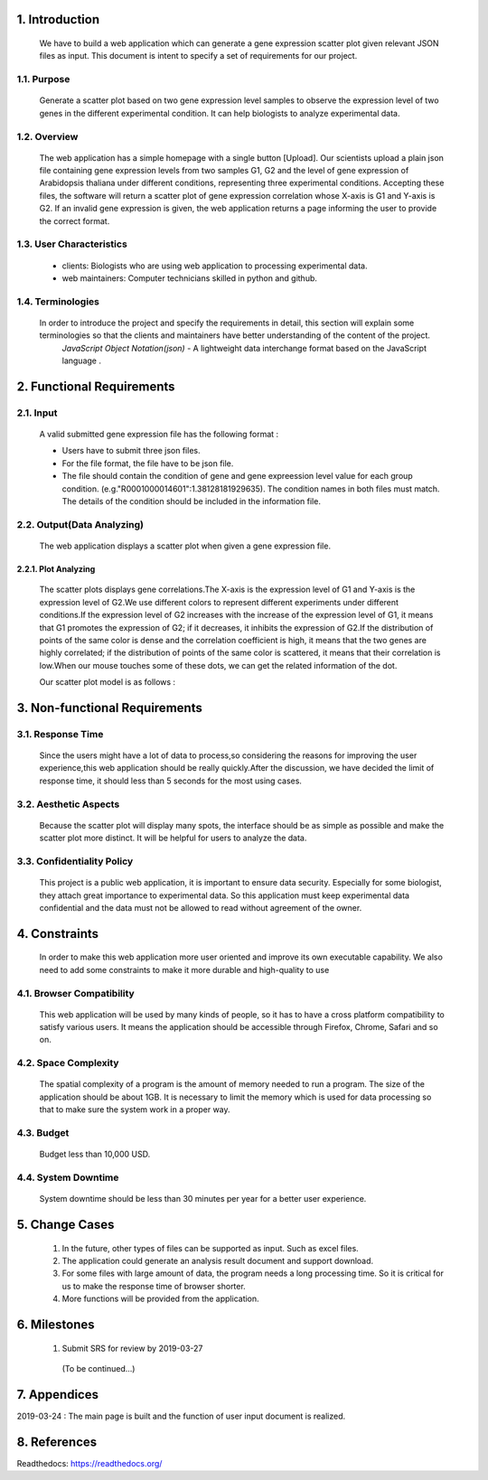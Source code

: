 
1. Introduction
===============



 We have to build a web application which can generate a gene expression scatter plot given relevant JSON files as input.  This document is intent to specify a set of requirements for our project.


1.1. Purpose
--------------
 Generate a scatter plot based on two gene expression level samples to observe the expression level of two genes in the different experimental condition. It can help biologists to analyze experimental data.


1.2. Overview
--------------
 The web application has a simple homepage with a single button [Upload]. Our scientists upload a plain json file containing gene expression levels from two samples G1, G2 and the level of gene expression of Arabidopsis thaliana under different conditions, representing three experimental conditions. Accepting these files, the software will return a scatter plot of gene expression correlation whose X-axis is G1 and Y-axis is G2. If an invalid gene expression is given, the web application returns a page informing the user to provide the correct format.


1.3. User Characteristics
---------------------------  
 * clients: Biologists who are using web application to processing experimental data. 

 * web maintainers: Computer technicians skilled in python and github.


1.4. Terminologies
-------------------
 In order to introduce the project and specify the requirements in detail, this section will explain some terminologies so that the clients and maintainers have better understanding of the content of the project.
  *JavaScript Object Notation(json)* - A lightweight data interchange format based on the JavaScript language .



2. Functional Requirements
==========================


2.1. Input
----------
 A valid submitted gene expression file has the following format :

 * Users have to submit three json files.

 * For the file format, the file have to be json file.

 * The file should contain the condition of gene and gene expreession level value for each group condition. (e.g."R0001000014601":1.38128181929635). The condition names in both files must match. The details of the condition should be included in the information file.

2.2. Output(Data Analyzing)
-----------------------------

 The web application displays a scatter plot when given a gene expression file.

2.2.1. Plot Analyzing
^^^^^^^^^^^^^^^^^^^^^
 The scatter plots displays gene correlations.The X-axis is the expression level of G1 and Y-axis is the expression level of  G2.We use different colors to represent different experiments under different conditions.If the expression level of G2 increases with the increase of the expression level of G1, it means that G1 promotes the expression of G2; if it decreases, it inhibits the expression of G2.If the distribution of points of the same color is dense and the correlation coefficient is high, it means that the two genes are highly correlated; if the distribution of points of the same color is scattered, it means that their correlation is low.When our mouse touches some of these dots, we can get the  related information of the dot.

 Our scatter plot model is as follows :
 
 .. image:: https://raw.githubusercontent.com/jerilmm/gene-expression/master/sphinx/source/img.png

3. Non-functional Requirements
==============================

3.1. Response Time
------------------
 Since the users might have a lot of data to process,so considering the reasons for improving the user experience,this web application should be really quickly.After the discussion, we have decided the limit of response time, it should less than 5 seconds for the most using cases.

3.2. Aesthetic Aspects
----------------------
 Because the scatter plot will display many spots, the interface should be as simple as possible and make the scatter plot more distinct. It will be helpful for users to analyze the data.

3.3. Confidentiality Policy
---------------------------
 This project is a public web application, it is important to ensure data security. Especially for some biologist, they attach great importance to experimental data. So this application must keep experimental data confidential and the data must not be allowed to read without agreement of the owner.

4. Constraints
==============
 In order to make this web application more user oriented and improve its own executable capability. We also need to add some constraints to make it more durable and high-quality to use

4.1. Browser Compatibility
--------------------------
 This web application will be used by many kinds of people, so it has to have a cross platform compatibility to satisfy various users. It means the application should be accessible through Firefox, Chrome, Safari and so on.

4.2. Space Complexity
---------------------
 The spatial complexity of a program is the amount of memory needed to run a program. The size of the application should be about 1GB. It is necessary to limit the memory which is used for data processing so that  to make sure the system work in a proper way.

4.3. Budget
-----------
 Budget less than 10,000 USD.

4.4. System Downtime
--------------------
 System downtime should be less than 30 minutes per year for a better user experience.

5. Change Cases
===============
 #. In the future, other types of files can be supported as input. Such as excel files.

 #. The application could generate an analysis result document and support download.

 #. For some files with large amount of data, the program needs a long processing time. So it is critical for us to make the response time of browser shorter.
 
 #. More functions will be provided from the application.

6. Milestones
=============
 #. Submit SRS for review by 2019-03-27

  (To be continued...)

7. Appendices
=============
2019-03-24 : The main page is built and the function of user input document is realized.

8. References
=============
Readthedocs:  https://readthedocs.org/


